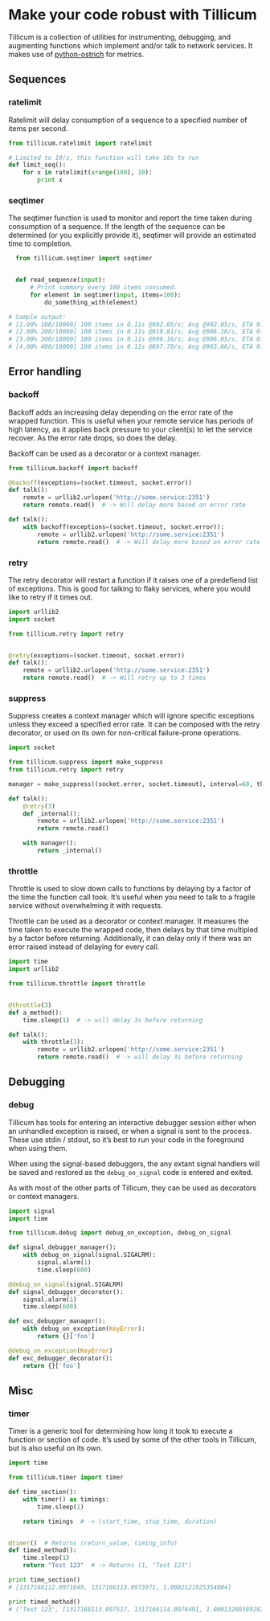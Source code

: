* Make your code robust with Tillicum

  Tillicum is a collection of utilities for instrumenting, debugging,
  and augmenting functions which implement and/or talk to network
  services. It makes use of [[http://github.com/wadey/python-ostrich][python-ostrich]] for metrics.

** Sequences

*** ratelimit

   Ratelimit will delay consumption of a sequence to a specified
   number of items per second.

#+BEGIN_SRC python
  from tillicum.ratelimit import ratelimit

  # Limited to 10/s, this function will take 10s to run
  def limit_seq():
      for x in ratelimit(xrange(100), 10):
          print x

#+END_SRC

*** seqtimer

   The seqtimer function is used to monitor and report the time taken
   during consumption of a sequence. If the length of the sequence can
   be determined (or you explicitly provide it), seqtimer will provide
   an estimated time to completion.

#+BEGIN_SRC python
  from tillicum.seqtimer import seqtimer


  def read_sequence(input):
      # Print summary every 100 items consumed.
      for element in seqtimer(input, items=100):
          do_something_with(element)

# Sample output:
# [1.00% 100/10000] 100 items in 0.11s @902.05/s; Avg @902.05/s, ETA 0:00:10
# [2.00% 200/10000] 100 items in 0.11s @910.81/s; Avg @906.18/s, ETA 0:00:10
# [3.00% 300/10000] 100 items in 0.11s @906.16/s; Avg @906.05/s, ETA 0:00:10
# [4.00% 400/10000] 100 items in 0.11s @897.70/s; Avg @903.86/s, ETA 0:00:10
#+END_SRC

** Error handling

*** backoff

   Backoff adds an increasing delay depending on the error rate of the
   wrapped function. This is useful when your remote service has
   periods of high latency, as it applies back pressure to your
   client(s) to let the service recover. As the error rate drops, so
   does the delay.

   Backoff can be used as a decorator or a context manager.

#+BEGIN_SRC python
  from tillicum.backoff import backoff

  @backoff(exceptions=(socket.timeout, socket.error))
  def talk():
      remote = urllib2.urlopen('http://some.service:2351')
      return remote.read()  # -> Will delay more based on error rate

  def talk():
      with backoff(exceptions=(socket.timeout, socket.error)):
          remote = urllib2.urlopen('http://some.service:2351')
          return remote.read()  # -> Will delay more based on error rate

#+END_SRC

*** retry

   The retry decorator will restart a function if it raises one of a
   predefiend list of exceptions. This is good for talking to flaky
   services, where you would like to retry if it times out.

#+BEGIN_SRC python
  import urllib2
  import socket

  from tillicum.retry import retry


  @retry(exceptions=(socket.timeout, socket.error))
  def talk():
      remote = urllib2.urlopen('http://some.service:2351')
      return remote.read()  # -> Will retry up to 3 times

#+END_SRC
*** suppress

   Suppress creates a context manager which will ignore specific
   exceptions unless they exceed a specified error rate. It can be
   composed with the retry decorator, or used on its own for
   non-critical failure-prone operations.

#+BEGIN_SRC python
  import socket

  from tillicum.suppress import make_suppress
  from tillicum.retry import retry

  manager = make_suppress((socket.error, socket.timeout), interval=60, threshold=10)

  def talk():
      @retry(3)
      def _internal():
          remote = urllib2.urlopen('http://some.service:2351')
          return remote.read()

      with manager():
          return _internal()
#+END_SRC
*** throttle

   Throttle is used to slow down calls to functions by delaying by a
   factor of the time the function call took. It’s useful when you
   need to talk to a fragile service without overwhelming it with
   requests.

   Throttle can be used as a decorator or context manager. It measures
   the time taken to execute the wrapped code, then delays by that
   time multipled by a factor before returning. Additionally, it can
   delay only if there was an error raised instead of delaying for
   every call.

#+BEGIN_SRC python
  import time
  import urllib2

  from tillicum.throttle import throttle


  @throttle(3)
  def a_method():
      time.sleep(1)  # -> will delay 3s before returning

  def talk():
      with throttle(3):
          remote = urllib2.urlopen('http://some.service:2351')
          return remote.read()  # -> will delay 3s before returning
#+END_SRC


** Debugging

*** debug

   Tillicum has tools for entering an interactive debugger session
   either when an unhandled exception is raised, or when a signal is
   sent to the process. These use stdin / stdout, so it’s best to run
   your code in the foreground when using them.

   When using the signal-based debuggers, the any extant signal
   handlers will be saved and restored as the =debug_on_signal= code
   is entered and exited.

   As with most of the other parts of Tillicum, they can be used as
   decorators or context managers.

#+BEGIN_SRC python
  import signal
  import time

  from tillicum.debug import debug_on_exception, debug_on_signal

  def signal_debugger_manager():
      with debug_on_signal(signal.SIGALRM):
          signal.alarm(1)
          time.sleep(600)

  @debug_on_signal(signal.SIGALRM)
  def signal_debugger_decorator():
      signal.alarm(1)
      time.sleep(600)

  def exc_debugger_manager():
      with debug_on_exception(KeyError):
          return {}['foo']

  @debug_on_exception(KeyError)
  def exc_debugger_decorator():
      return {}['foo']

#+END_SRC

** Misc

*** timer

   Timer is a generic tool for determining how long it took to execute
   a function or section of code. It’s used by some of the other tools
   in Tillicum, but is also useful on its own.

#+BEGIN_SRC python
  import time

  from tillicum.timer import timer

  def time_section():
      with timer() as timings:
          time.sleep(1)

      return timings  # -> (start_time, stop_time, duration)


  @timer()  # Returns (return_value, timing_info)
  def timed_method():
      time.sleep(1)
      return "Test 123"  # -> Returns (1, "Test 123")

  print time_section()
  # [1317166112.0971849, 1317166113.0973971, 1.0002121925354004]

  print timed_method()
  # ('Test 123', [1317166113.097517, 1317166114.0976491, 1.0001320838928223])
#+END_SRC
